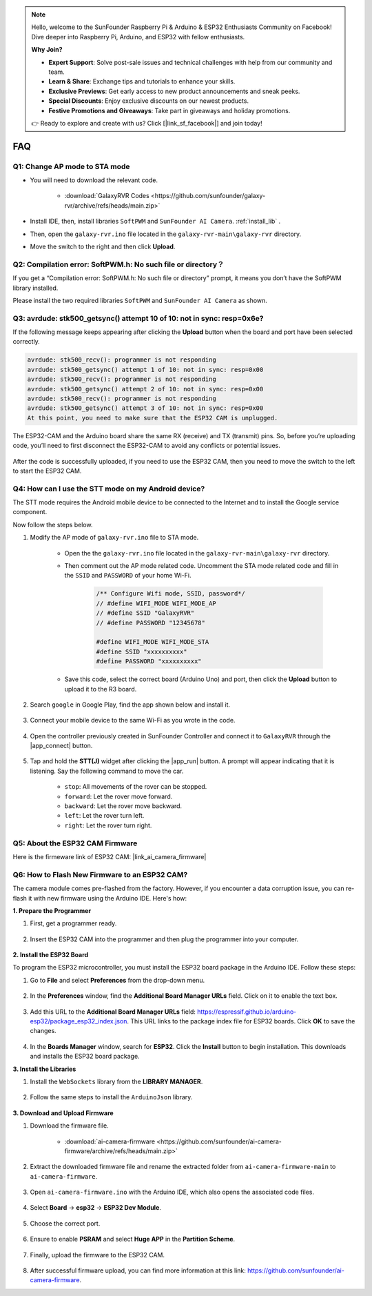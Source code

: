 .. note::

    Hello, welcome to the SunFounder Raspberry Pi & Arduino & ESP32 Enthusiasts Community on Facebook! Dive deeper into Raspberry Pi, Arduino, and ESP32 with fellow enthusiasts.

    **Why Join?**

    - **Expert Support**: Solve post-sale issues and technical challenges with help from our community and team.
    - **Learn & Share**: Exchange tips and tutorials to enhance your skills.
    - **Exclusive Previews**: Get early access to new product announcements and sneak peeks.
    - **Special Discounts**: Enjoy exclusive discounts on our newest products.
    - **Festive Promotions and Giveaways**: Take part in giveaways and holiday promotions.

    👉 Ready to explore and create with us? Click [|link_sf_facebook|] and join today!

FAQ
==============

.. _ap_to_sta:

Q1: Change AP mode to STA mode
-------------------------------------------------

* You will need to download the relevant code.

    * :download:`GalaxyRVR Codes <https://github.com/sunfounder/galaxy-rvr/archive/refs/heads/main.zip>`

* Install IDE, then, install libraries ``SoftPWM`` and ``SunFounder AI Camera``. :ref:`install_lib` .

* Then, open the ``galaxy-rvr.ino`` file located in the ``galaxy-rvr-main\galaxy-rvr`` directory.

* Move the switch to the right and then click **Upload**.


.. image:: img/camera_upload.png
    :width: 400
    :align: center


.. _install_lib:

Q2: Compilation error: SoftPWM.h: No such file or directory？
---------------------------------------------------------------------
If you get a “Compilation error: SoftPWM.h: No such file or directory” prompt, it means you don’t have the SoftPWM library installed.

Please install the two required libraries ``SoftPWM`` and ``SunFounder AI Camera`` as shown.

    .. raw:: html

        <video width="600" loop autoplay muted>
            <source src="_static/video/install_softpwm.mp4" type="video/mp4">
            Your browser does not support the video tag.
        </video>


Q3: avrdude: stk500_getsync() attempt 10 of 10: not in sync: resp=0x6e?
-----------------------------------------------------------------------------
If the following message keeps appearing after clicking the **Upload** button when the board and port have been selected correctly.

.. code-block::
    
    avrdude: stk500_recv(): programmer is not responding
    avrdude: stk500_getsync() attempt 1 of 10: not in sync: resp=0x00
    avrdude: stk500_recv(): programmer is not responding
    avrdude: stk500_getsync() attempt 2 of 10: not in sync: resp=0x00
    avrdude: stk500_recv(): programmer is not responding
    avrdude: stk500_getsync() attempt 3 of 10: not in sync: resp=0x00
    At this point, you need to make sure that the ESP32 CAM is unplugged.

The ESP32-CAM and the Arduino board share the same RX (receive) and TX (transmit) pins. So, before you’re uploading code, you’ll need to first disconnect the ESP32-CAM to avoid any conflicts or potential issues.

    .. image:: img/camera_upload.png
        :width: 500
        :align: center

After the code is successfully uploaded, if you need to use the ESP32 CAM, then you need to move the switch to the left to start the ESP32 CAM.

    .. image:: img/camera_run.png
        :width: 500
        :align: center

.. _stt_android:

Q4: How can I use the STT mode on my Android device?
------------------------------------------------------------------------

The STT mode requires the Android mobile device to be connected to the Internet and to install the Google service component.

Now follow the steps below.

#. Modify the AP mode of ``galaxy-rvr.ino`` file to STA mode.

    * Open the the ``galaxy-rvr.ino`` file located in the ``galaxy-rvr-main\galaxy-rvr`` directory. 
    * Then comment out the AP mode related code. Uncomment the STA mode related code and fill in  the ``SSID`` and ``PASSWORD`` of your home Wi-Fi.

        .. code-block:: arduino

            /** Configure Wifi mode, SSID, password*/
            // #define WIFI_MODE WIFI_MODE_AP
            // #define SSID "GalaxyRVR"
            // #define PASSWORD "12345678"

            #define WIFI_MODE WIFI_MODE_STA
            #define SSID "xxxxxxxxxx"
            #define PASSWORD "xxxxxxxxxx"

    * Save this code, select the correct board (Arduino Uno) and port, then click the **Upload** button to upload it to the R3 board.

#. Search ``google`` in Google Play, find the app shown below and install it.

    .. image:: img/google_voice.png
        :width: 500
        :align: center

#. Connect your mobile device to the same Wi-Fi as you wrote in the code.

    .. image:: img/sta_wifi.png
        :width: 500
        :align: center

#. Open the controller previously created in SunFounder Controller and connect it to ``GalaxyRVR`` through the |app_connect| button.

    .. image:: img/app/camera_connect.png
        :width: 400
        :align: center


#. Tap and hold the **STT(J)** widget after clicking the |app_run| button. A prompt will appear indicating that it is listening. Say the following command to move the car.

    .. image:: img/app/play_speech.png

    * ``stop``: All movements of the rover can be stopped.
    * ``forward``: Let the rover move forward.
    * ``backward``: Let the rover move backward.
    * ``left``: Let the rover turn left.
    * ``right``: Let the rover turn right.

Q5: About the ESP32 CAM Firmware
---------------------------------------------------

Here is the firmeware link of ESP32 CAM: |link_ai_camera_firmware|

Q6: How to Flash New Firmware to an ESP32 CAM?
----------------------------------------------------
The camera module comes pre-flashed from the factory. However, if you encounter a data corruption issue, you can re-flash it with new firmware using the Arduino IDE. Here's how:

**1. Prepare the Programmer**

#. First, get a programmer ready.

    .. image:: img/esp32_cam_programmer.png
        :width: 300
        :align: center

#. Insert the ESP32 CAM into the programmer and then plug the programmer into your computer.

    .. image:: img/esp32_cam_usb.jpg
        :width: 300
        :align: center

**2. Install the ESP32 Board**

To program the ESP32 microcontroller, you must install the ESP32 board package in the Arduino IDE. Follow these steps:

#. Go to **File** and select **Preferences** from the drop-down menu.

    .. image:: img/install_esp321.png
        :width: 500
        :align: center

#. In the **Preferences** window, find the **Additional Board Manager URLs** field. Click on it to enable the text box.

    .. image:: img/install_esp322.png
        :width: 500
        :align: center

#. Add this URL to the **Additional Board Manager URLs** field: https://espressif.github.io/arduino-esp32/package_esp32_index.json. This URL links to the package index file for ESP32 boards. Click **OK** to save the changes.

    .. image:: img/install_esp323.png
        :width: 500
        :align: center

#.  In the **Boards Manager** window, search for **ESP32**. Click the **Install** button to begin installation. This downloads and installs the ESP32 board package.

    .. image:: img/install_esp324.png
        :align: center

**3. Install the Libraries**

#. Install the ``WebSockets`` library from the **LIBRARY MANAGER**.

    .. image:: img/esp32_cam_websockets.png
        :width: 500
        :align: center

#. Follow the same steps to install the ``ArduinoJson`` library.

    .. image:: img/esp32_cam_arduinojson.png
        :width: 500
        :align: center

**3. Download and Upload Firmware**

#. Download the firmware file.

    * :download:`ai-camera-firmware <https://github.com/sunfounder/ai-camera-firmware/archive/refs/heads/main.zip>`

#. Extract the downloaded firmware file and rename the extracted folder from ``ai-camera-firmware-main`` to ``ai-camera-firmware``.

    .. image:: img/esp32_cam_change_name.png
        :align: center

#. Open ``ai-camera-firmware.ino`` with the Arduino IDE, which also opens the associated code files.

    .. image:: img/esp32_cam_ino.png
        :align: center

#. Select **Board** -> **esp32** -> **ESP32 Dev Module**.

    .. image:: img/esp32_cam_board.png
        :width: 500
        :align: center

#. Choose the correct port.

    .. image:: img/esp32_cam_port.png
        :width: 400
        :align: center

#. Ensure to enable **PSRAM** and select **Huge APP** in the **Partition Scheme**.

    .. image:: img/esp32_cam_psram.png
        :width: 400
        :align: center

#. Finally, upload the firmware to the ESP32 CAM.

    .. image:: img/esp32_cam_upload.png
        :width: 500
        :align: center

#. After successful firmware upload, you can find more information at this link: https://github.com/sunfounder/ai-camera-firmware.

